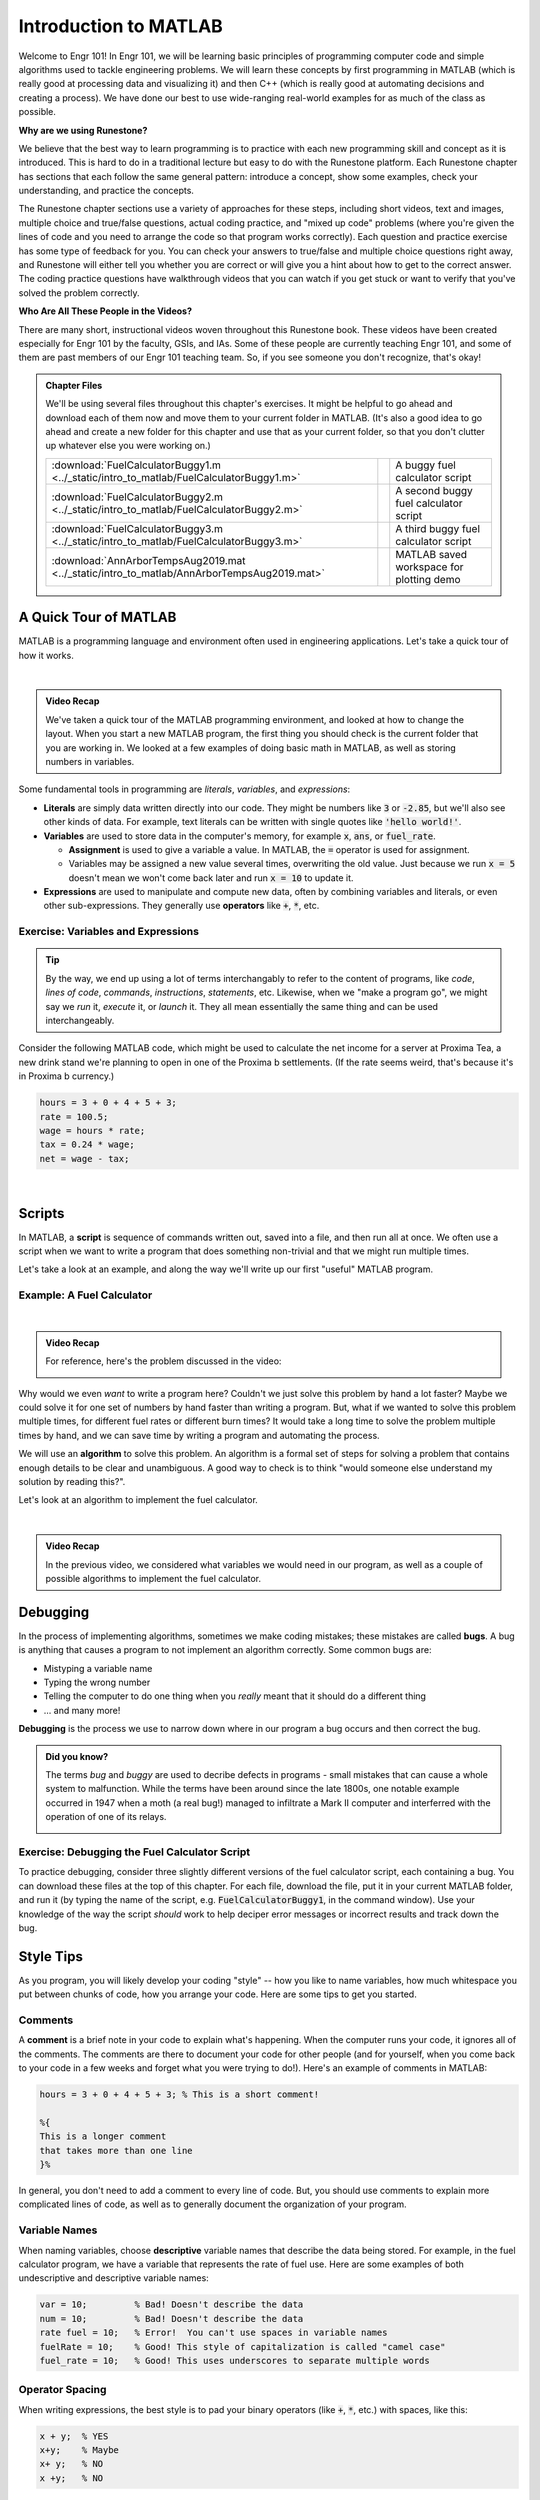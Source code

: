 .. qnum::
   :prefix: Q
   :start: 1

.. raw:: html

   <script src="../_static/common/js/common3.js"></script>

======================
Introduction to MATLAB
======================

.. ^^^^^^^^
.. Welcome!
.. ^^^^^^^^

Welcome to Engr 101! In Engr 101, we will be learning basic principles of programming computer code and simple algorithms used to tackle engineering problems. We will learn these concepts by first programming in MATLAB (which is really good at processing data and visualizing it) and then C++ (which is really good at automating decisions and creating a process). We have done our best to use wide-ranging real-world examples for as much of the class as possible. 

**Why are we using Runestone?**

We believe that the best way to learn programming is to practice with each new programming skill and concept as it is introduced. This is hard to do in a traditional lecture but easy to do with the Runestone platform. Each Runestone chapter has sections that each follow the same general pattern: introduce a concept, show some examples, check your understanding, and practice the concepts. 

The Runestone chapter sections use a variety of approaches for these steps, including short videos, text and images, multiple choice and true/false questions, actual coding practice, and "mixed up code" problems (where you're given the lines of code and you need to arrange the code so that program works correctly). Each question and practice exercise has some type of feedback for you. You can check your answers to true/false and multiple choice questions right away, and Runestone will either tell you whether you are correct or will give you a hint about how to get to the correct answer. The coding practice questions have walkthrough videos that you can watch if you get stuck or want to verify that you've solved the problem correctly. 

**Who Are All These People in the Videos?** 

There are many short, instructional videos woven throughout this Runestone book. These videos have been created especially for Engr 101 by the faculty, GSIs, and IAs. Some of these people are currently teaching Engr 101, and some of them are past members of our Engr 101 teaching team. So, if you see someone you don't recognize, that's okay!  

.. admonition:: Chapter Files

  We'll be using several files throughout this chapter's exercises. It might be helpful to go ahead and download each of them now and move them to your current folder in MATLAB. (It's also a good idea to go ahead and create a new folder for this chapter and use that as your current folder, so that you don't clutter up whatever else you were working on.)

  .. list-table:: 
    :align: left
    :widths: auto

    * - :download:`FuelCalculatorBuggy1.m <../_static/intro_to_matlab/FuelCalculatorBuggy1.m>`

      - .. reveal:: buggy_calculator1
          :showtitle: Preview
          :modal:
          :modaltitle: <code>FuelCalculatorBuggy1.m</code>

          .. literalinclude:: ../_static/intro_to_matlab/FuelCalculatorBuggy1.m
            :language: matlab

      - A buggy fuel calculator script

    * - :download:`FuelCalculatorBuggy2.m <../_static/intro_to_matlab/FuelCalculatorBuggy2.m>`

      - .. reveal:: buggy_calculator2
          :showtitle: Preview
          :modal:
          :modaltitle: <code>FuelCalculatorBuggy2.m</code>

          .. literalinclude:: ../_static/intro_to_matlab/FuelCalculatorBuggy2.m
            :language: matlab

      - A second buggy fuel calculator script

    * - :download:`FuelCalculatorBuggy3.m <../_static/intro_to_matlab/FuelCalculatorBuggy3.m>`

      - .. reveal:: buggy_calculator3
          :showtitle: Preview
          :modal:
          :modaltitle: <code>FuelCalculatorBuggy3.m</code>

          .. literalinclude:: ../_static/intro_to_matlab/FuelCalculatorBuggy3.m
            :language: matlab

      - A third buggy fuel calculator script

    * - :download:`AnnArborTempsAug2019.mat <../_static/intro_to_matlab/AnnArborTempsAug2019.mat>`

      - .. reveal:: annArborTemps_mat_preview
          :showtitle: Preview
          :modal:
          :modaltitle: <code>AnnArborTempsAug2019.mat</code>

          No preview available

      - MATLAB saved workspace for plotting demo

    
  .. reveal:: intro_matlab_download_instructions
    :showtitle: Download Instructions
    :modal:
    :modaltitle: File Download Instructions for MATLAB
    
    .. include:: ../common/matlab_download_instructions.in.rst
      

^^^^^^^^^^^^^^^^^^^^^^^^^^^^^^^^^^^^^^^^^^^^^^^^^^^^^^^
A Quick Tour of MATLAB
^^^^^^^^^^^^^^^^^^^^^^^^^^^^^^^^^^^^^^^^^^^^^^^^^^^^^^^


MATLAB is a programming language and environment often used in engineering applications. Let's take a quick tour of how it works.

.. youtube:: iFrEd4x8g_k
  :divid: ch01_02_vid_variables_and_expressions
  :height: 315
  :width: 560
  :align: center

|

.. admonition:: Video Recap

  We've taken a quick tour of the MATLAB programming environment, and looked at how to change the layout. When you start a new MATLAB program, the first thing you should check is the current folder that you are working in. We looked at a few examples of doing basic math in MATLAB, as well as storing numbers in variables.

Some fundamental tools in programming are *literals*, *variables*, and *expressions*:

* **Literals** are simply data written directly into our code. They might be numbers like :code:`3` or :code:`-2.85`, but we'll also see other kinds of data. For example, text literals can be written with single quotes like :code:`'hello world!'`.

* **Variables** are used to store data in the computer's memory, for example :code:`x`, :code:`ans`, or :code:`fuel_rate`.

  - **Assignment** is used to give a variable a value. In MATLAB, the :code:`=` operator is used for assignment.

  - Variables may be assigned a new value several times, overwriting the old value. Just because we run :code:`x = 5` doesn't mean we won't come back later and run :code:`x = 10` to update it.

* **Expressions** are used to manipulate and compute new data, often by combining variables and literals, or even other sub-expressions. They generally use **operators** like :code:`+`, :code:`*`, etc.

------------------------------------------------------
Exercise: Variables and Expressions
------------------------------------------------------

.. tip::
  By the way, we end up using a lot of terms interchangably to refer to the content of programs, like *code*, *lines of code*, *commands*, *instructions*, *statements*, etc. Likewise, when we "make a program go", we might say we *run* it, *execute* it, or *launch* it. They all mean essentially the same thing and can be used interchangeably.

Consider the following MATLAB code, which might be used to calculate the net income for a server at Proxima Tea, a new drink stand we're planning to open in one of the Proxima b settlements. (If the rate seems weird, that's because it's in Proxima b currency.)


.. code-block:: matlab

  hours = 3 + 0 + 4 + 5 + 3;
  rate = 100.5;
  wage = hours * rate;
  tax = 0.24 * wage;
  net = wage - tax;

|

.. shortanswer:: ch01_02_ex_programming_constructs_01

  Give an example of a *variable* from the code above.

.. shortanswer:: ch01_02_ex_programming_constructs_02

  Give an example of a *literal* from the code above.

.. shortanswer:: ch01_02_ex_programming_constructs_03

  Give an example of an *expression* from the code above.

^^^^^^^^^^^^^^^^^^^^^^^^^^^^^^^^^^^^^^^^^^^^^^^^^^^^^^^
Scripts
^^^^^^^^^^^^^^^^^^^^^^^^^^^^^^^^^^^^^^^^^^^^^^^^^^^^^^^

In MATLAB, a **script** is sequence of commands written out, saved into a file, and then run all at once. We often use a script when we want to write a program that does something non-trivial and that we might run multiple times.

Let's take a look at an example, and along the way we'll write up our first "useful" MATLAB program.

----------------------------
Example: A Fuel Calculator
----------------------------

.. youtube:: A1Beuyvju08
  :divid: ch01_03_vid_scripts_01
  :height: 315
  :width: 560
  :align: center

|

.. admonition:: Video Recap

  For reference, here's the problem discussed in the video:

  .. image:: img/fuel_calculator.png
    :width: 560
    :align: center
    :alt: A screenshot of the fuel calculator problem.

Why would we even *want* to write a program here? Couldn't we just solve this problem by hand a lot faster? Maybe we could solve it for one set of numbers by hand faster than writing a program. But, what if we wanted to solve this problem multiple times, for different fuel rates or different burn times? It would take a long time to solve the problem multiple times by hand, and we can save time by writing a program and automating the process.

We will use an **algorithm** to solve this problem. An algorithm is a formal set of steps for solving a problem that contains enough details to be clear and unambiguous. A good way to check is to think "would someone else understand my solution by reading this?".

.. shortanswer:: ch01_03_ex_fuel_calculator_algorithm

  Briefly describe an algorithm you could use to compute the total amount of fuel needed for the probe, and also give a few examples of *variables* and *expressions* that could be used in a program implementing that algorithm.

Let's look at an algorithm to implement the fuel calculator.

.. youtube:: Nmg8blikrjY
  :divid: ch01_03_vid_scripts_02
  :height: 315
  :width: 560
  :align: center

|

.. admonition:: Video Recap

  In the previous video, we considered what variables we would need in our program, as well as a couple of possible algorithms to implement the fuel calculator.

^^^^^^^^^^^^^^^^^^^^^^^^^^^^^^^^^^^^^^^^^^^^^^^^^^^^^^^
Debugging
^^^^^^^^^^^^^^^^^^^^^^^^^^^^^^^^^^^^^^^^^^^^^^^^^^^^^^^

In the process of implementing algorithms, sometimes we make coding mistakes; these mistakes are called **bugs**.  A bug is anything that causes a program to not implement an algorithm correctly. Some common bugs are: 

* Mistyping a variable name
* Typing the wrong number
* Telling the computer to do one thing when you *really* meant that it should do a different thing
* ... and many more!

**Debugging** is the process we use to narrow down where in our program a bug occurs and then correct the bug. 

.. admonition:: Did you know?

  The terms *bug* and *buggy* are used to decribe defects in programs - small mistakes that can cause a whole system to malfunction. While the terms have been around since the late 1800s, one notable example occurred in 1947 when a moth (a real bug!) managed to infiltrate a Mark II computer and interferred with the operation of one of its relays.

  .. image:: img/bug.jpg
    :width: 560
    :align: center
    :alt: A moth taped to a page from a logbook.

------------------------------------------------------
Exercise: Debugging the Fuel Calculator Script
------------------------------------------------------

To practice debugging, consider three slightly different versions of the fuel calculator script, each containing a bug. You can download these files at the top of this chapter. For each file, download the file, put it in your current MATLAB folder, and run it (by typing the name of the script, e.g. :code:`FuelCalculatorBuggy1`, in the command window). Use your knowledge of the way the script *should* work to help deciper error messages or incorrect results and track down the bug.

.. fillintheblank:: ch01_03_ex_buggy_01

  Which line contains the bug in :code:`FuelCalculatorBuggy1.m`?

  - :15: Correct! Variable names in MATLAB are case sensitive.
    :x: Nope, try again!


.. fillintheblank:: ch01_03_ex_buggy_02

  Which line contains the bug in :code:`FuelCalculatorBuggy2.m`?

  - :11: Correct! :code:`totalHours` should be used instead of :code:`hours`.
    :x: Nope, try again!


.. fillintheblank:: ch01_03_ex_buggy_03

  Which line contains the bug in :code:`FuelCalculatorBuggy3.m`?

  - :12: Correct! There should only be one :code:`60 *` on this line.
    :x: Nope, try again!

^^^^^^^^^^^^^^^^^^^^^^^^^^^^^^^^^^^^^^^^^^^^^^^^^^^^^^^
Style Tips
^^^^^^^^^^^^^^^^^^^^^^^^^^^^^^^^^^^^^^^^^^^^^^^^^^^^^^^

As you program, you will likely develop your coding "style" -- how you like to name variables, how much whitespace you put between chunks of code, how you arrange your code. Here are some tips to get you started. 

--------------
Comments
--------------

A **comment** is a brief note in your code to explain what's happening. When the computer runs your code, it ignores all of the comments. The comments are there to document your code for other people (and for yourself, when you come back to your code in a few weeks and forget what you were trying to do!). Here's an example of comments in MATLAB:

.. code:: matlab

  hours = 3 + 0 + 4 + 5 + 3; % This is a short comment!

  %{
  This is a longer comment
  that takes more than one line 
  }%

In general, you don't need to add a comment to every line of code. But, you should use comments to explain more complicated lines of code, as well as to generally document the organization of your program.

--------------
Variable Names
--------------

When naming variables, choose **descriptive** variable names that describe the data being stored. For example, in the fuel calculator program, we have a variable that represents the rate of fuel use. Here are some examples of both undescriptive and descriptive variable names:

.. code:: matlab

  var = 10;         % Bad! Doesn't describe the data
  num = 10;         % Bad! Doesn't describe the data
  rate fuel = 10;   % Error!  You can't use spaces in variable names
  fuelRate = 10;    % Good! This style of capitalization is called "camel case"
  fuel_rate = 10;   % Good! This uses underscores to separate multiple words

--------------------
Operator Spacing
--------------------

When writing expressions, the best style is to pad your binary operators (like :code:`+`, :code:`*`, etc.) with spaces, like this:

.. code:: matlab

  x + y;  % YES
  x+y;    % Maybe
  x+ y;   % NO
  x +y;   % NO

-------------------------
Intermediate Variables
-------------------------

There's a general tradeoff between using *intermediate variables* and using *compound expressions*. From the fuel calculator program, we could calculate the number of seconds using several intermediate variables, like this:

.. code-block:: matlab

  % Algorithm #1 from earlier
  secondsFromDays = 24 * 60 * 60 * days;
  secondsFromHours = 60 * 60 * hours;
  secondsFromMinutes = 60 * minutes;
  seconds = secondsFromDays + secondsFromHours + secondsFromMinutes;

Or we could use one compound expression, like this:

.. code-block:: matlab

  % Algorithm #3 from earlier
  seconds = 24 * 60 * 60 * days + 60 * 60 * hours + 60 * minutes;

Both approaches work equally well in this case, and both are "correct" since they each perform the correct calculations. In your programs, judge which approach best fits the needs of your code and is the easiest to understand. You should also consider whether you need to use any of the intermediate values in other calculations.

-------------------------
Hardcoding
-------------------------

We say a value is **hardcoded** into a program when it appears in an expression as a literal (i.e. without using a variable). Hardcoding is generally okay if the value won't reasonably change. Hardcoding is NOT okay if the value is an input, or if it might change.

Consider this program that uses hardcoding:

.. code:: matlab

  totalHours = 20 * 24 + 6;
  totalMinutes = totalHours * 60 + 43;
  totalTimeInSeconds = 60 * totalMinutes;

In this program, the number of days (20), the number of hours (6), and the number of minutes (43) are hardcoded into the program. But, these are inputs to their program and they might change, so we don't want to hardcode them. Here's a better way to write this program:

.. code :: matlab

  % Inputs for total burn time of fuel
  days = 20;
  hours = 6;
  minutes = 43;

  % calculation
  totalHours = days * 24 + hours;
  totalMinutes = totalHours * 60 + minutes;
  totalTimeInSeconds = 60 * totalMinutes;

It's ok to hardcode the number of hours per day (24) and the number of minutes per hour (60) since these numbers won't change.

^^^^^^^^^^^^^^^^^^^^^^^^^^^^^^^^^^^^^^^^^^^^^^^^^^^^^^^
Update Assignments
^^^^^^^^^^^^^^^^^^^^^^^^^^^^^^^^^^^^^^^^^^^^^^^^^^^^^^^

Variables in programming are different than variables in math. In math, when you say *x = 1*, you mean it. *x* is equal to 1 and always will be (at least until the next problem!). But in programming, :code:`x = 1` just means "put the value 1 in :code:`x` for now", and its value may be updated later.

We can even update the value of a variable based on its previous value! This is called an **update assignment** (or **update expression**). Let's take a look...

.. youtube:: 2cpC6Uzp0TA
  :divid: ch01_04_vid_update_assignments
  :height: 315
  :width: 560
  :align: center

.. admonition:: Video Recap

  If the variable :code:`x` has already been assigned a value, we can use an **update assignment** to update the value of :code:`x` based on its previous value. This might look like :code:`x = x + 5`.

.. fillintheblank:: ch01_04_ex_buggy_01

  Consider the following code:

  .. code-block:: matlab

    x = 2;
    x = x * x + 1;
    y = x * (x + 1);
    x = y * x;
    disp(x);
    disp(y);

  What values are displayed when this code is run?

  - :150: Correct! The sequence of values for :code:`x` is 2, 5, 150.
    :x: The sequence of values for :code:`x` is 2, 5, 150. Double check which line you have that doesn't match. (Note that line 3 doesn't directly change the value of :code:`x`, although it does change :code:`y`, which will matter for line 4.)

  - :30: Correct! :code:`y` is updated once, based on the value of :code:`x` at line 3, which is 5.
    :x: Try again. Hint: :code:`y` is updated once, based on the value of :code:`x` at line 3, which is 5.

.. admonition:: Walkthrough

  .. reveal:: ch01_04_revealwt_update_assignments

    .. youtube:: vaVU87KQ-y8
      :divid: ch01_04_wt_update_assignments
      :height: 315
      :width: 560
      :align: center



^^^^^^^^^^^^^^^^^^^^^^^^^^^^^^^^^^^^^^^^^^^^^^^^^^^^^^^
Functions
^^^^^^^^^^^^^^^^^^^^^^^^^^^^^^^^^^^^^^^^^^^^^^^^^^^^^^^

Expressions in MATLAB can also use **functions** to compute results or perform operations. MATLAB has *many* built-in functions for math, data analysis, and engineering applications. You can even write your own!

.. youtube:: hURLCeTwpGk
  :divid: ch01_05_vid_intro_to_functions
  :height: 315
  :width: 560
  :align: center

.. admonition:: Video Recap

  A **function** is an abstraction over a chunk of computation (data goes in, gets process, new data comes out). We call data going *into* a function **parameters**, and data coming *out* of a function **return variables**. We can use a function by **calling** it, passing it some parameters, and storing its return variables.

  Scripts and functions are related, but have different uses. The terminology is also slightly different: you **run** a script, but **call** a function.

^^^^^^^^^^^^^^^^^^^^^^^^^^^^^^^^^^^^^^^^^^^^^^^^^^^^^^^
So what else can MATLAB do?
^^^^^^^^^^^^^^^^^^^^^^^^^^^^^^^^^^^^^^^^^^^^^^^^^^^^^^^

MATLAB is way more than just a really fancy calculator. We will cover a lot more of what MATLAB can do as we go through the course, but let’s take a quick look to see how powerful MATLAB can be!

**Vectors and Matrices**

A key strength of MATLAB is support for working with vectors and matrices just as easily as scalar values. A **scalar** is a regular number, like 12 or 97.4. 

A **vector** is a one-dimensional sequence of numbers:

.. image:: img/vector.png
  :width: 200
  :align: center
  :alt: A row vector containing [1, 3, 6, 7, 9].

A **matrix** is a two-dimensional grid of numbers:

.. image:: img/matrix.png
  :width: 150
  :align: center
  :alt: A 2-by-3 matrix containing [7, 3, 9 ; 5, 7, 2].

**Analyzing Data**

We use vectors and matrices to represent real-world data and quickly analyze that data to help make decisions about things. We need to know things like the biggest value, or the smallest value, or the most common value. MATLAB has a lot of built-in functions that can help us analyze data. 

**Plotting Data**

We also often want to visualize how one set of data relates to another. MATLAB has a staggeringly large number of ways to plot data. We will cover some of the most common plotting styles in this class, as well as ways to make your plots clear and professional.

Watch the demo below to see examples of how we can use MATLAB to manipulate data. You can download the workspace file :code:`AnnArborTempsAug2019.mat` at the top of the chapter.

.. youtube:: mO9a57T8NJg
  :divid: ch01_06_vid_what_else
  :height: 315
  :width: 560
  :align: center

.. admonition:: Video Recap

  You can save all the variables in your MATLAB workspace to a file using the :code:`save` command, and restore a saved workspace using the :code:`load` command:

  .. code-block:: matlab

    save('AllTheData.mat');
    load('AllTheData.mat');

  The load and save commands are also available from the MATLAB menu. All workspace files use the :file:`.mat` file ext.

  In the video, we showed some examples of data analysis and plotting (much more to come in later chapters!).

^^^^^^^^^^^^^^^^^^^^^^^^^^^^^^^^^^^^^^^^^^^^^^^^^^^^^^^
Summary
^^^^^^^^^^^^^^^^^^^^^^^^^^^^^^^^^^^^^^^^^^^^^^^^^^^^^^^

This is the end of the chapter! Here is a summary of what we covered in this chapter: 

* The term **MATLAB** refers to both the program (that you open on your computer) and the programming language itself.
* **Literals** are data written directly into code. **Variables** are used to store data in the computer’s memory. **Expressions** are used to manipulate and compute new data.
* The **assignment operator** (:code:`=`) stores a value into a variable.
* In MATLAB, a **script** is sequence of commands written out, saved into a file, and then run all at once. 
* An **algorithm** is a formal set of steps for solving a problem that contains enough details to be clear and unambiguous. 
* A **bug** is anything that causes a program to not implement an algorithm correctly. **Debugging** is the process we use to narrow down where in our program a bug occurs and then correct the bug.
* A **comment** is a brief note in your code to explain what’s happening.
* When naming variables, choose **descriptive** variable names that describe the data being stored.
* We say a value is **hardcoded** into a program when it appears in an expression as a literal (i.e. without using a variable).
* You can update the value of a variable based on its previous value using an **update assignment** (or **update expression**). 
* A **function** is an abstraction over a chunk of computation. There are built-in functions and functions that you write yourself.
* MATLAB is really good at working with vectors and matrices and processing data. The next chapter will introduce vectors and matrices in MATLAB.

You can double check that you have completed everything on the "Assignments" page. Click the icon that looks like a person, go to "Assignments", select the chapter, and make sure to scroll all the way to the bottom and click the "Score Me" button.
